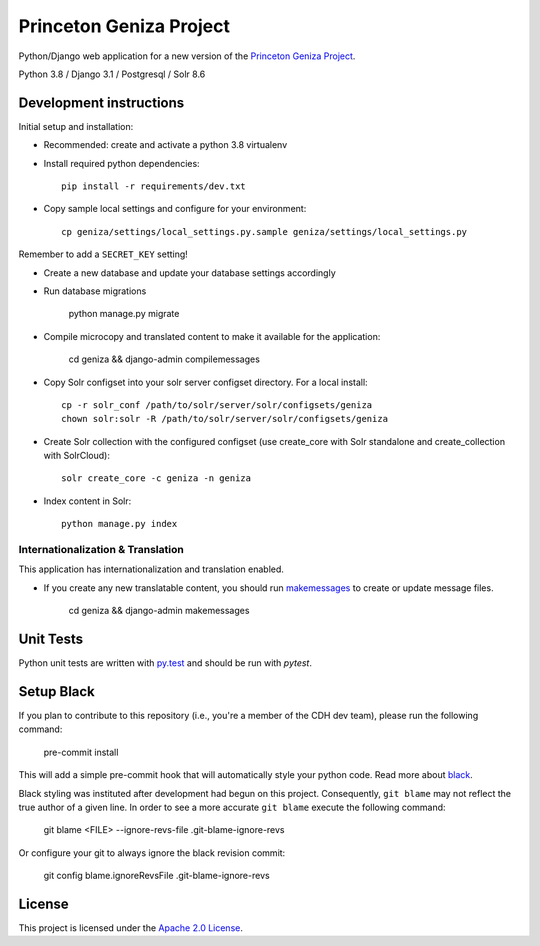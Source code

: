 Princeton Geniza Project 
#########################



Python/Django web application for a new version of the `Princeton Geniza Project
<https://cdh.princeton.edu/projects/princeton-geniza-project/>`_.

Python 3.8 / Django 3.1 / Postgresql / Solr 8.6


.. image:: https://github.com/Princeton-CDH/geniza/workflows/unit%20tests/badge.svg
    :target: https://github.com/Princeton-CDH/geniza/actions?query=workflow%3Aunit&20tests
    :alt: Unit Test status

.. image:: https://codecov.io/gh/Princeton-CDH/geniza/branch/main/graph/badge.svg
   :target: https://codecov.io/gh/Princeton-CDH/geniza
   :alt: Code coverage

.. image:: https://requires.io/github/Princeton-CDH/geniza/requirements.svg?branch=main
     :target: https://requires.io/github/Princeton-CDH/geniza/requirements/?branch=main
     :alt: Requirements Status

.. image:: https://github.com/Princeton-CDH/geniza/workflows/dbdocs/badge.svg
    :target: https://dbdocs.io/princetoncdh/geniza
    :alt: dbdocs build

.. image:: https://img.shields.io/badge/code%20style-black-000000.svg
    :target: https://github.com/psf/black
    :alt: code style: blacm

Development instructions
------------------------

Initial setup and installation:

- Recommended: create and activate a python 3.8 virtualenv

- Install required python dependencies::

    pip install -r requirements/dev.txt

- Copy sample local settings and configure for your environment::

	cp geniza/settings/local_settings.py.sample geniza/settings/local_settings.py

Remember to add a ``SECRET_KEY`` setting!

- Create a new database and update your database settings accordingly

- Run database migrations

    python manage.py migrate

- Compile microcopy and translated content to make it available for the application:

	cd geniza && django-admin compilemessages

- Copy Solr configset into your solr server configset directory. For a local install::

    cp -r solr_conf /path/to/solr/server/solr/configsets/geniza
    chown solr:solr -R /path/to/solr/server/solr/configsets/geniza

- Create Solr collection with the configured configset (use create_core with Solr standalone and create_collection with SolrCloud)::

    solr create_core -c geniza -n geniza
- Index content in Solr::

    python manage.py index


Internationalization & Translation
~~~~~~~~~~~~~~~~~~~~~~~~~~~~~~~~~~

This application has internationalization and translation enabled.

- If you create any new translatable content, you should run `makemessages <https://docs.djangoproject.com/en/3.1/ref/django-admin/#makemessages>`_ to create or update message files.

	cd geniza && django-admin makemessages

Unit Tests
----------

Python unit tests are written with `py.test <http://doc.pytest.org/>`_
and should be run with `pytest`.


Setup Black
-----------

If you plan to contribute to this repository (i.e., you're a member of the CDH dev team), please run the following command:

    pre-commit install

This will add a simple pre-commit hook that will automatically style your python code. Read more about `black <https://github.com/psf/black>`_.

Black styling was instituted after development had begun on this project. Consequently, ``git blame`` may not reflect the true author of a given line. In order to see a more accurate ``git blame`` execute the following command:

    git blame <FILE> --ignore-revs-file .git-blame-ignore-revs

Or configure your git to always ignore the black revision commit:

    git config blame.ignoreRevsFile .git-blame-ignore-revs


License
-------
This project is licensed under the `Apache 2.0 License <https://github.com/Princeton-CDH/mep-django/blob/main/LICENSE>`_.
